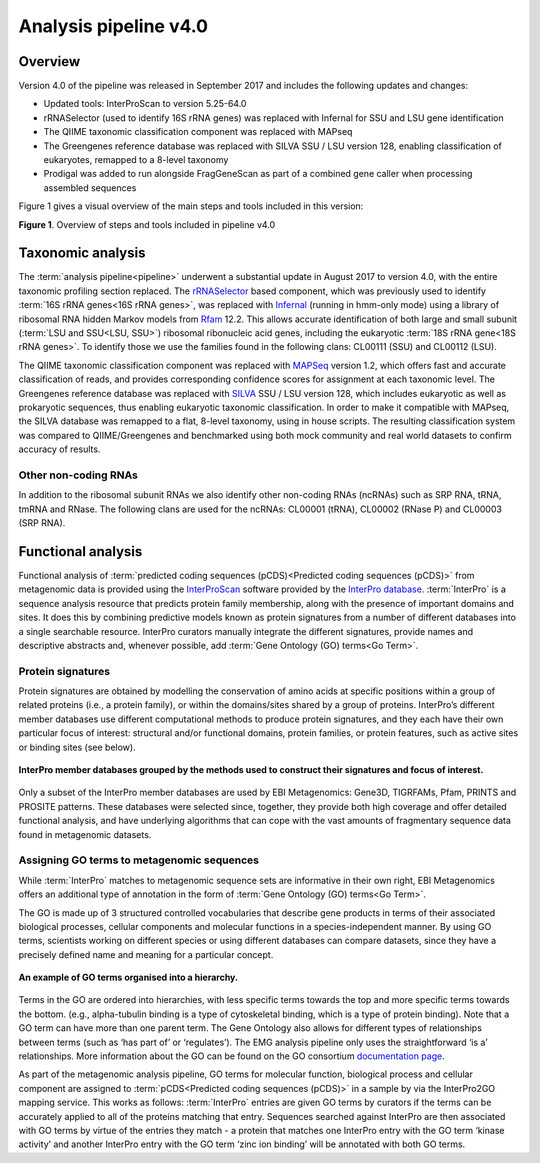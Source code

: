 .. _analysis:

Analysis pipeline v4.0
======================

--------
Overview
--------

Version 4.0 of the pipeline was released in September 2017 and includes the following updates and changes:

* Updated tools: InterProScan to version 5.25-64.0
* rRNASelector (used to identify 16S rRNA genes) was replaced with Infernal for SSU and LSU gene identification
* The QIIME taxonomic classification component was replaced with MAPseq
* The Greengenes reference database was replaced with SILVA SSU / LSU version 128, enabling classification of eukaryotes, remapped to a 8-level taxonomy
* Prodigal was added to run alongside FragGeneScan as part of a combined gene caller when processing assembled sequences

Figure 1 gives a visual overview of the main steps and tools included in this version:

.. image:: images/pipeline_v4.0_overview.png

**Figure 1**. Overview of steps and tools included in pipeline v4.0


------------------
Taxonomic analysis
------------------
The :term:`analysis pipeline<pipeline>` underwent a substantial update in August 2017 to version 4.0, with the entire taxonomic profiling section replaced. The `rRNASelector <http://europepmc.org/abstract/MED/21887657>`_ based component, which was previously used to identify :term:`16S rRNA genes<16S rRNA genes>`, was replaced with `Infernal <http://europepmc.org/abstract/MED/24008419>`_ (running in hmm-only mode) using a library of ribosomal RNA hidden Markov models from `Rfam <http://europepmc.org/articles/PMC4383904>`_ 12.2. This allows accurate identification of both large and small subunit (:term:`LSU and SSU<LSU, SSU>`) ribosomal ribonucleic acid genes, including the eukaryotic :term:`18S rRNA gene<18S rRNA genes>`. To identify those we use the families found in the following clans: CL00111 (SSU) and CL00112 (LSU).

The QIIME taxonomic classification component was replaced with `MAPSeq <https://www.biorxiv.org/content/early/2017/04/12/126953>`_ version 1.2, which offers fast and accurate classification of reads, and provides corresponding confidence scores for assignment at each taxonomic level. The Greengenes reference database was replaced with `SILVA <http://europepmc.org/articles/PMC3531112>`_ SSU / LSU version 128, which includes eukaryotic as well as prokaryotic sequences, thus enabling eukaryotic taxonomic classification. In order to make it compatible with MAPseq, the SILVA database was remapped to a flat, 8-level taxonomy, using in house scripts. The resulting classification system was compared to QIIME/Greengenes and benchmarked using both mock community and real world datasets to confirm accuracy of results. 

Other non-coding RNAs
^^^^^^^^^^^^^^^^^^^^^
In addition to the ribosomal subunit RNAs we also identify other non-coding RNAs (ncRNAs) such as SRP RNA, tRNA, tmRNA and RNase. The following clans are used for the ncRNAs: CL00001 (tRNA), CL00002 (RNase P) and CL00003 (SRP RNA).

-------------------
Functional analysis
-------------------
Functional analysis of :term:`predicted coding sequences (pCDS)<Predicted coding sequences (pCDS)>` from metagenomic data is provided using the `InterProScan <https://www.ebi.ac.uk/interpro/interproscan.html>`_ software provided by the `InterPro database <https://www.ebi.ac.uk/interpro/>`_. :term:`InterPro` is a sequence analysis resource that predicts protein family membership, along with the presence of important domains and sites. It does this by combining predictive models known as protein signatures from a number of different databases into a single searchable resource. InterPro curators manually integrate the different signatures, provide names and descriptive abstracts and, whenever possible, add :term:`Gene Ontology (GO) terms<Go Term>`.

Protein signatures
^^^^^^^^^^^^^^^^^^
Protein signatures are obtained by modelling the conservation of amino acids at specific positions within a group of related proteins (i.e., a protein family), or within the domains/sites shared by a group of proteins. InterPro’s different member databases use different computational methods to produce protein signatures, and they each have their own particular focus of interest: structural and/or functional domains, protein families, or protein features, such as active sites or binding sites (see below).

.. figure:: images/interpro.png
   :scale: 50 %
   :align: center

   **InterPro member databases grouped by the methods used to construct their signatures and focus of interest.**

Only a subset of the InterPro member databases are used by EBI Metagenomics: Gene3D, TIGRFAMs, Pfam, PRINTS and PROSITE patterns. These databases were selected since, together, they provide both high coverage and offer detailed functional analysis, and have underlying algorithms that can cope with the vast amounts of fragmentary sequence data found in metagenomic datasets. 


Assigning GO terms to metagenomic sequences
^^^^^^^^^^^^^^^^^^^^^^^^^^^^^^^^^^^^^^^^^^^
While :term:`InterPro` matches to metagenomic sequence sets are informative in their own right, EBI Metagenomics offers an additional type of annotation in the form of :term:`Gene Ontology (GO) terms<Go Term>`.

The GO is made up of 3 structured controlled vocabularies that describe gene products in terms of their associated biological processes, cellular components and molecular functions in a species-independent manner. By using GO terms, scientists working on different species or using different databases can compare datasets, since they have a precisely defined name and meaning for a particular concept.

.. figure:: images/go_hier.png
   :align: center

   **An example of GO terms organised into a hierarchy.**

Terms in the GO are ordered into hierarchies, with less specific terms towards the top and more specific terms towards the bottom.  (e.g., alpha-tubulin binding is a type of cytoskeletal binding, which is a type of protein binding). Note that a GO term can have more than one parent term. The Gene Ontology also allows for different types of relationships between terms (such as ‘has part of’ or ‘regulates’). The EMG analysis pipeline only uses the straightforward ‘is a’ relationships. More information about the GO can be found on the GO consortium `documentation page <http://www.geneontology.org/page/documentation>`_.

As part of the metagenomic analysis pipeline, GO terms for molecular function, biological process and cellular component are assigned to :term:`pCDS<Predicted coding sequences (pCDS)>` in a sample by via the InterPro2GO mapping service. This works as follows: :term:`InterPro` entries are given GO terms by curators if the terms can be accurately applied to all of the proteins matching that entry. Sequences searched against InterPro are then associated with GO terms by virtue of the entries they match - a protein that matches one InterPro entry with the GO term ‘kinase activity’ and another InterPro entry with the GO term ‘zinc ion binding’ will be annotated with both GO terms.
